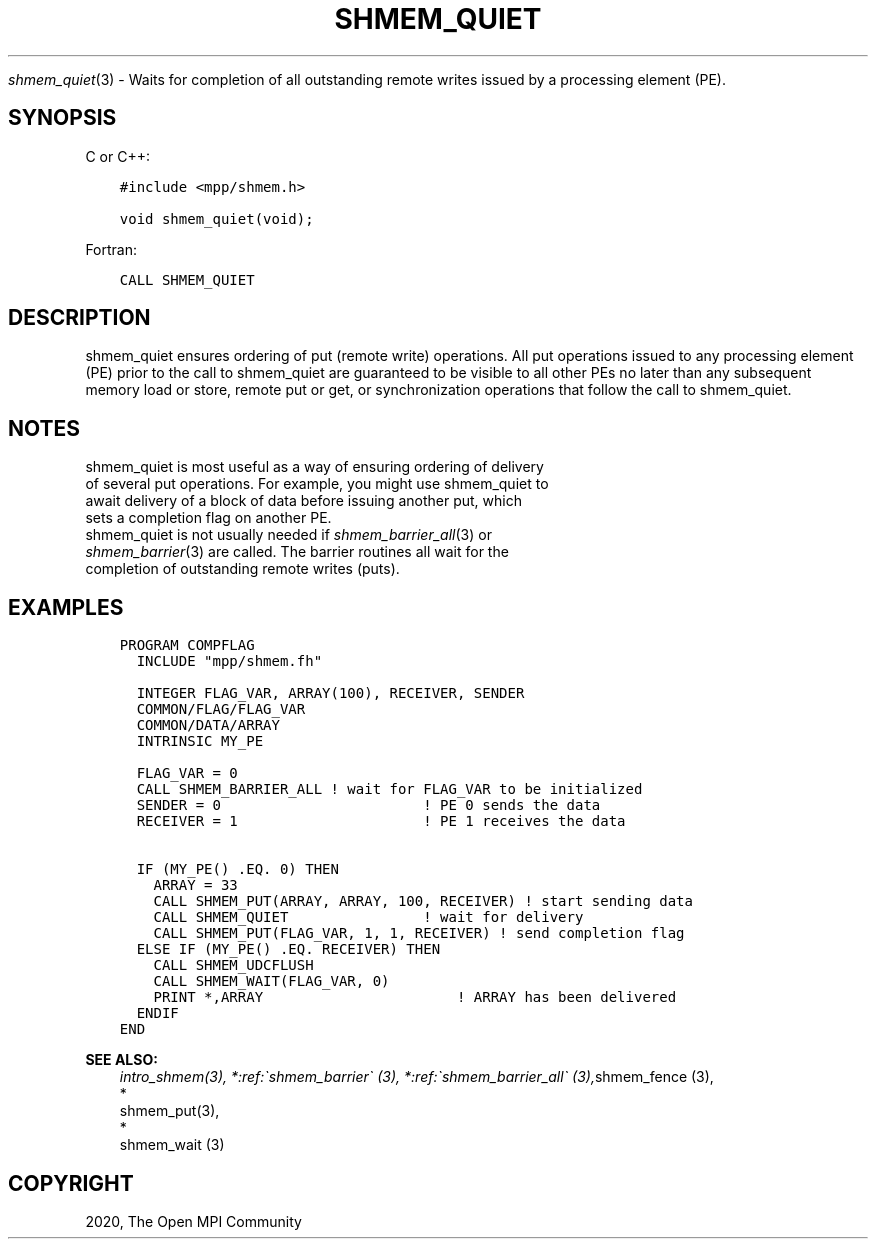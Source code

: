 .\" Man page generated from reStructuredText.
.
.TH "SHMEM_QUIET" "3" "Jan 03, 2022" "" "Open MPI"
.
.nr rst2man-indent-level 0
.
.de1 rstReportMargin
\\$1 \\n[an-margin]
level \\n[rst2man-indent-level]
level margin: \\n[rst2man-indent\\n[rst2man-indent-level]]
-
\\n[rst2man-indent0]
\\n[rst2man-indent1]
\\n[rst2man-indent2]
..
.de1 INDENT
.\" .rstReportMargin pre:
. RS \\$1
. nr rst2man-indent\\n[rst2man-indent-level] \\n[an-margin]
. nr rst2man-indent-level +1
.\" .rstReportMargin post:
..
.de UNINDENT
. RE
.\" indent \\n[an-margin]
.\" old: \\n[rst2man-indent\\n[rst2man-indent-level]]
.nr rst2man-indent-level -1
.\" new: \\n[rst2man-indent\\n[rst2man-indent-level]]
.in \\n[rst2man-indent\\n[rst2man-indent-level]]u
..
.sp
\fIshmem_quiet\fP(3) \- Waits for completion of all outstanding remote
writes issued by a processing element (PE).
.SH SYNOPSIS
.sp
C or C++:
.INDENT 0.0
.INDENT 3.5
.sp
.nf
.ft C
#include <mpp/shmem.h>

void shmem_quiet(void);
.ft P
.fi
.UNINDENT
.UNINDENT
.sp
Fortran:
.INDENT 0.0
.INDENT 3.5
.sp
.nf
.ft C
CALL SHMEM_QUIET
.ft P
.fi
.UNINDENT
.UNINDENT
.SH DESCRIPTION
.sp
shmem_quiet ensures ordering of put (remote write) operations. All put
operations issued to any processing element (PE) prior to the call to
shmem_quiet are guaranteed to be visible to all other PEs no later than
any subsequent memory load or store, remote put or get, or
synchronization operations that follow the call to shmem_quiet.
.SH NOTES
.nf
shmem_quiet is most useful as a way of ensuring ordering of delivery
of several put operations. For example, you might use shmem_quiet to
await delivery of a block of data before issuing another put, which
sets a completion flag on another PE.
shmem_quiet is not usually needed if \fIshmem_barrier_all\fP(3) or
\fIshmem_barrier\fP(3) are called. The barrier routines all wait for the
completion of outstanding remote writes (puts).
.fi
.sp
.SH EXAMPLES
.INDENT 0.0
.INDENT 3.5
.sp
.nf
.ft C
PROGRAM COMPFLAG
  INCLUDE "mpp/shmem.fh"

  INTEGER FLAG_VAR, ARRAY(100), RECEIVER, SENDER
  COMMON/FLAG/FLAG_VAR
  COMMON/DATA/ARRAY
  INTRINSIC MY_PE

  FLAG_VAR = 0
  CALL SHMEM_BARRIER_ALL ! wait for FLAG_VAR to be initialized
  SENDER = 0                        ! PE 0 sends the data
  RECEIVER = 1                      ! PE 1 receives the data

  IF (MY_PE() .EQ. 0) THEN
    ARRAY = 33
    CALL SHMEM_PUT(ARRAY, ARRAY, 100, RECEIVER) ! start sending data
    CALL SHMEM_QUIET                ! wait for delivery
    CALL SHMEM_PUT(FLAG_VAR, 1, 1, RECEIVER) ! send completion flag
  ELSE IF (MY_PE() .EQ. RECEIVER) THEN
    CALL SHMEM_UDCFLUSH
    CALL SHMEM_WAIT(FLAG_VAR, 0)
    PRINT *,ARRAY                       ! ARRAY has been delivered
  ENDIF
END
.ft P
.fi
.UNINDENT
.UNINDENT
.sp
\fBSEE ALSO:\fP
.INDENT 0.0
.INDENT 3.5
\fIintro_shmem(3), *:ref:\(gashmem_barrier\(ga (3), *:ref:\(gashmem_barrier_all\(ga (3),\fPshmem_fence (3), 
.nf
*
.fi
shmem_put(3), 
.nf
*
.fi
shmem_wait (3)
.UNINDENT
.UNINDENT
.SH COPYRIGHT
2020, The Open MPI Community
.\" Generated by docutils manpage writer.
.
